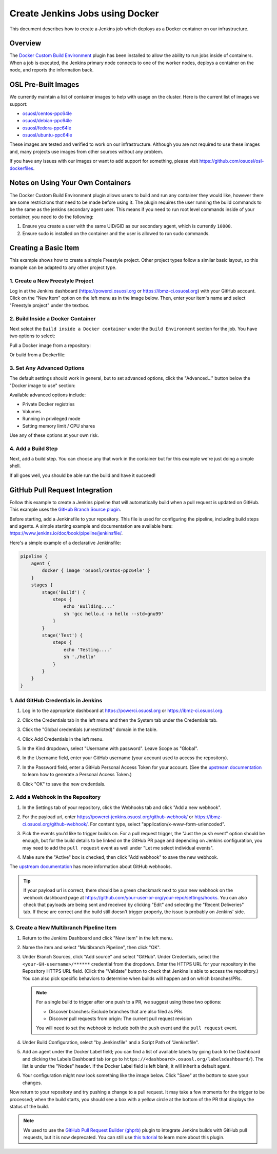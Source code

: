 .. _jenkins_docker:

Create Jenkins Jobs using Docker
================================

This document describes how to create a Jenkins job which deploys as a Docker container on our infrastructure.

Overview
--------

The `Docker Custom Build Environment`_ plugin has been installed to allow the ability to run jobs inside of containers.
When a job is executed, the Jenkins primary node connects to one of the worker nodes, deploys a container on the node,
and reports the information back.

.. _Docker Custom Build Environment: https://plugins.jenkins.io/docker-custom-build-environment

OSL Pre-Built Images
--------------------

We currently maintain a list of container images to help with usage on the cluster. Here is the current
list of images we support:

- `osuosl/centos-ppc64le`_
- `osuosl/debian-ppc64le`_
- `osuosl/fedora-ppc64le`_
- `osuosl/ubuntu-ppc64le`_

These images are tested and verified to work on our infrastructure. Although you are not required to use these images
and, many projects use images from other sources without any problem. 

If you have any issues with our images or want to add support for something, please visit https://github.com/osuosl/osl-dockerfiles.

.. _osuosl/centos-ppc64le: https://hub.docker.com/r/osuosl/centos-ppc64le
.. _osuosl/debian-ppc64le: https://hub.docker.com/r/osuosl/debian-ppc64le
.. _osuosl/fedora-ppc64le: https://hub.docker.com/r/osuosl/fedora-ppc64le
.. _osuosl/ubuntu-ppc64le: https://hub.docker.com/r/osuosl/ubuntu-ppc64le

Notes on Using Your Own Containers
----------------------------------

The Docker Custom Build Environment plugin allows users to build and run any container they would like, however there
are some restrictions that need to be made before using it. The plugin requires the user running the build commands to
be the same as the jenkins secondary agent user. This means if you need to run root level commands inside of your
container, you need to do the following:

#. Ensure you create a user with the same UID/GID as our secondary agent, which is currently ``10000``.
#. Ensure sudo is installed on the container and the user is allowed to run sudo commands.

Creating a Basic Item
---------------------

This example shows how to create a simple Freestyle project. Other project types follow a similar basic layout, so this
example can be adapted to any other project type.

1. Create a New Freestyle Project
^^^^^^^^^^^^^^^^^^^^^^^^^^^^^^^^^

Log in at the Jenkins dashboard (https://powerci.osuosl.org or https://ibmz-ci.osuosl.org) with your GitHub account.
Click on the "New Item" option on the left menu as in the image below. Then, enter your item's name and select
"Freestyle project" under the textbox.

.. image:: /_static/images/powerci-new-item.png


2. Build Inside a Docker Container
^^^^^^^^^^^^^^^^^^^^^^^^^^^^^^^^^^

Next select the ``Build inside a Docker container`` under the ``Build Environment`` section for the job. You have two
options to select:

Pull a Docker image from a repository:

.. image:: /_static/images/powerci-build-inside-docker.png

Or build from a Dockerfile:

.. image:: /_static/images/powerci-build-dockerfile.png


3. Set Any Advanced Options
^^^^^^^^^^^^^^^^^^^^^^^^^^^

The default settings should work in general, but to set advanced options, click the "Advanced..." button below the
"Docker image to use" section:

.. image:: /_static/images/powerci-advance-docker-settings.png

Available advanced options include:

- Private Docker registries
- Volumes
- Running in privileged mode
- Setting memory limit / CPU shares

.. image:: /_static/images/powerci-build-advanced.png

Use any of these options at your own risk.

4. Add a Build Step
^^^^^^^^^^^^^^^^^^^

Next, add a build step. You can choose any that work in the container but for this example we're just doing a simple
shell.

.. image:: /_static/images/powerci-docker-execute-shell.png

If all goes well, you should be able run the build and have it succeed!

GitHub Pull Request Integration
-------------------------------

Follow this example to create a Jenkins pipeline that will automatically build when a pull request is updated on
GitHub. This example uses the `GitHub Branch Source plugin`_.

Before starting, add a Jenkinsfile to your repository. This file is used for configuring the pipeline, including build
steps and agents. A simple starting example and documentation are available here:
https://www.jenkins.io/doc/book/pipeline/jenkinsfile/.

Here's a simple example of a declarative Jenkinsfile:

.. code-block::

   pipeline {
       agent {
           docker { image 'osuosl/centos-ppc64le' }
       }
       stages {
           stage('Build') {
               steps {
                   echo 'Building....'
                   sh 'gcc hello.c -o hello --std=gnu99'
               }
           }
           stage('Test') {
               steps {
                   echo 'Testing....'
                   sh './hello'
               }
           }
       }
   }

.. _GitHub Branch Source Plugin: https://plugins.jenkins.io/github-branch-source/

1. Add GitHub Credentials in Jenkins
^^^^^^^^^^^^^^^^^^^^^^^^^^^^^^^^^^^^

#. Log in to the appropriate dashboard at https://powerci.osuosl.org or https://ibmz-ci.osuosl.org.
#. Click the Credentials tab in the left menu and then the System tab under the Credentials tab.
#. Click the "Global credentials (unrestricted)" domain in the table.

   .. image:: /_static/images/ghbsp-credentials1.png

#. Click Add Credentials in the left menu.
#. In the Kind dropdown, select "Username with password". Leave Scope as "Global".
#. In the Username field, enter your GitHub username (your account used to access the repository).
#. In the Password field, enter a GitHub Personal Access Token for your account. (See the `upstream documentation`__ to
   learn how to generate a Personal Access Token.)
#. Click "OK" to save the new credentials.

   .. image:: /_static/images/ghbsp-credentials2.png

.. __ : https://docs.github.com/en/authentication/keeping-your-account-and-data-secure/managing-your-personal-access-tokens

2. Add a Webhook in the Repository
^^^^^^^^^^^^^^^^^^^^^^^^^^^^^^^^^^

#. In the Settings tab of your repository, click the Webhooks tab and click "Add a new webhook".

#. For the payload url, enter https://powerci-jenkins.osuosl.org/github-webhook/ or
   https://ibmz-ci.osuosl.org/github-webhook/. For content type, select "application/x-www-form-urlencoded".

   .. image:: /_static/images/ghbsp-webhooks1.png

#. Pick the events you'd like to trigger builds on. For a pull request trigger, the "Just the ``push`` event" option
   should be enough, but for the build details to be linked on the GitHub PR page and depending on Jenkins
   configuration, you may need to add the ``pull request`` event as well under "Let me select individual events".

   .. image:: /_static/images/ghbsp-webhooks2.png

   .. image:: /_static/images/ghbsp-webhooks3.png

#. Make sure the "Active" box is checked, then click "Add webhook" to save the new webhook.

The `upstream documentation`__ has more information about GitHub webhooks.

.. tip::

   If your payload url is correct, there should be a green checkmark next to your new webhook on the webhook dashboard
   page at https://github.com/your-user-or-org/your-repo/settings/hooks. You can also check that payloads are being
   sent and received by clicking "Edit" and selecting the "Recent Deliveries" tab. If these are correct and the build
   still doesn't trigger properly, the issue is probably on Jenkins' side.

__ : https://docs.github.com/en/webhooks-and-events/webhooks

3. Create a New Multibranch Pipeline Item
^^^^^^^^^^^^^^^^^^^^^^^^^^^^^^^^^^^^^^^^^

#. Return to the Jenkins Dashboard and click "New Item" in the left menu.
#. Name the item and select "Multibranch Pipeline", then click "OK".
#. Under Branch Sources, click "Add source" and select "GitHub". Under Credentials, select the
   ``<your-GH-username>/******`` credential from the dropdown. Enter the HTTPS URL for your repository in the
   Repository HTTPS URL field. (Click the "Validate" button to check that Jenkins is able to access the repository.)
   You can also pick specific behaviors to determine when builds will happen and on which branches/PRs.

   .. note::

       For a single build to trigger after one push to a PR, we suggest using these two options:

       - Discover branches: Exclude branches that are also filed as PRs
       - Discover pull requests from origin: The current pull request revision

       You will need to set the webhook to include both the ``push`` event and the ``pull request`` event.

#. Under Build Configuration, select "by Jenkinsfile" and a Script Path of "Jenkinsfile".
#. Add an agent under the Docker Label field; you can find a list of available labels by going back to the Dashboard
   and clicking the Labels Dashboard tab (or go to ``https://<dashboard>.osuosl.org/labelsdashboard/``). The list is
   under the "Nodes" header. If the Docker Label field is left blank, it will inherit a default agent.
#. Your configuration might now look something like the image below. Click "Save" at the bottom to save your changes.

.. image:: /_static/images/ghbsp-config1.png

Now return to your repository and try pushing a change to a pull request. It may take a few moments for the trigger to
be processed; when the build starts, you should see a box with a yellow circle at the bottom of the PR that displays
the status of the build.

.. note::

    We used to use the `GitHub Pull Request Builder (ghprb)`_ plugin to integrate Jenkins builds with GitHub pull
    requests, but it is now deprecated. You can still use `this tutorial`_ to learn more about this plugin.

.. _GitHub Pull Request Builder (ghprb): https://plugins.jenkins.io/ghprb
.. _this tutorial: https://devopscube.com/jenkins-build-trigger-github-pull-request
